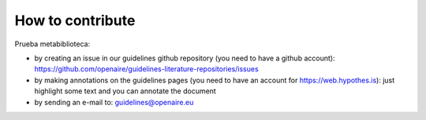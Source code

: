 How to contribute
~~~~~~~~~~~~~~~~~

Prueba metabiblioteca:

* by creating an issue in our guidelines github repository (you need to have a github account): https://github.com/openaire/guidelines-literature-repositories/issues
* by making annotations on the guidelines pages (you need to have an account for https://web.hypothes.is): just highlight some text and you can annotate the document
* by sending an e-mail to: guidelines@openaire.eu
